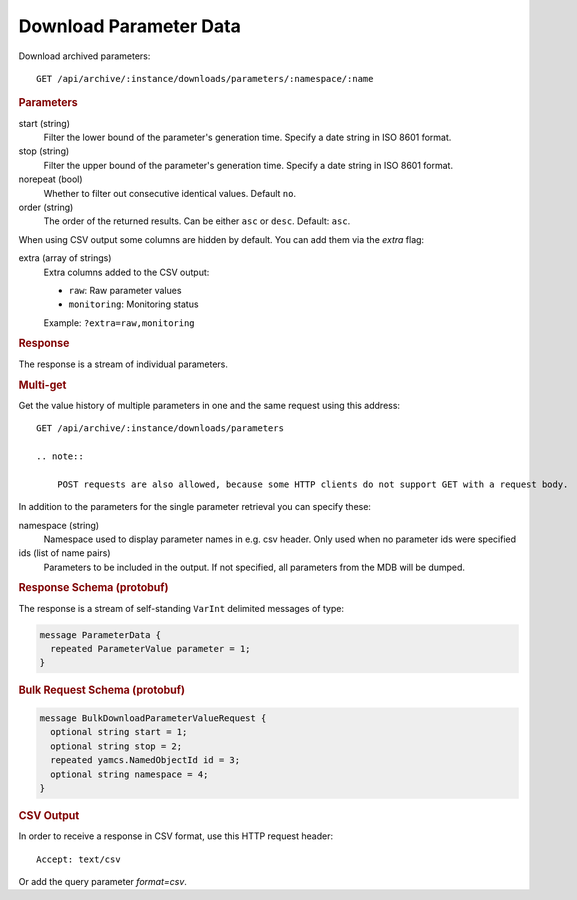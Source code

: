Download Parameter Data
=======================

Download archived parameters::

    GET /api/archive/:instance/downloads/parameters/:namespace/:name


.. rubric:: Parameters

start (string)
    Filter the lower bound of the parameter's generation time. Specify a date string in ISO 8601 format.

stop (string)
    Filter the upper bound of the parameter's generation time. Specify a date string in ISO 8601 format.

norepeat (bool)
    Whether to filter out consecutive identical values. Default ``no``.

order (string)
    The order of the returned results. Can be either ``asc`` or ``desc``. Default: ``asc``.


When using CSV output some columns are hidden by default. You can add them via the `extra` flag:

extra (array of strings)
    Extra columns added to the CSV output:

    * ``raw``: Raw parameter values
    * ``monitoring``: Monitoring status

    Example: ``?extra=raw,monitoring``


.. rubric:: Response

The response is a stream of individual parameters.


.. rubric:: Multi-get

Get the value history of multiple parameters in one and the same request using this address::

    GET /api/archive/:instance/downloads/parameters

    .. note::

        POST requests are also allowed, because some HTTP clients do not support GET with a request body.

In addition to the parameters for the single parameter retrieval you can specify these:

namespace (string)
    Namespace used to display parameter names in e.g. csv header. Only used when no parameter ids were specified

ids (list of name pairs)
    Parameters to be included in the output. If not specified, all parameters from the MDB will be dumped.

.. code-block:: json
    :caption: Example JSON Multi-get Request

    {
      "id" : [ {
        "name": "YSS_ccsds-apid",
        "namespace": "MDB:OPS Name"
      }, {
        "name": "/YSS/SIMULATOR/BatteryVoltage2"
      } ]
    }


.. rubric:: Response Schema (protobuf)

The response is a stream of self-standing ``VarInt`` delimited messages of type:

.. code-block:: proto

    message ParameterData {
      repeated ParameterValue parameter = 1;
    }


.. rubric:: Bulk Request Schema (protobuf)
.. code-block:: proto

    message BulkDownloadParameterValueRequest {
      optional string start = 1;
      optional string stop = 2;
      repeated yamcs.NamedObjectId id = 3;
      optional string namespace = 4;
    }


.. rubric:: CSV Output

In order to receive a response in CSV format, use this HTTP request header::

    Accept: text/csv

Or add the query parameter `format=csv`.
